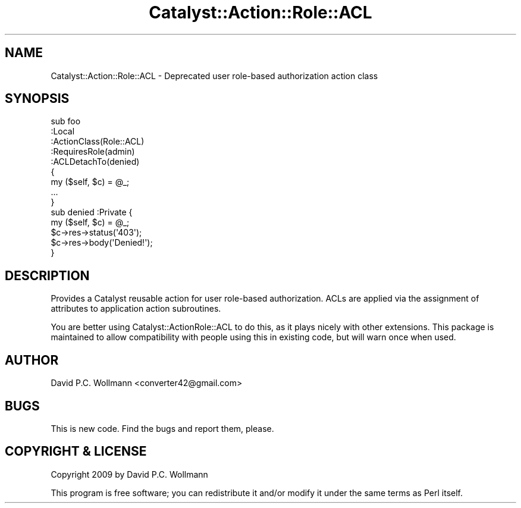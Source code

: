 .\" Automatically generated by Pod::Man 4.11 (Pod::Simple 3.35)
.\"
.\" Standard preamble:
.\" ========================================================================
.de Sp \" Vertical space (when we can't use .PP)
.if t .sp .5v
.if n .sp
..
.de Vb \" Begin verbatim text
.ft CW
.nf
.ne \\$1
..
.de Ve \" End verbatim text
.ft R
.fi
..
.\" Set up some character translations and predefined strings.  \*(-- will
.\" give an unbreakable dash, \*(PI will give pi, \*(L" will give a left
.\" double quote, and \*(R" will give a right double quote.  \*(C+ will
.\" give a nicer C++.  Capital omega is used to do unbreakable dashes and
.\" therefore won't be available.  \*(C` and \*(C' expand to `' in nroff,
.\" nothing in troff, for use with C<>.
.tr \(*W-
.ds C+ C\v'-.1v'\h'-1p'\s-2+\h'-1p'+\s0\v'.1v'\h'-1p'
.ie n \{\
.    ds -- \(*W-
.    ds PI pi
.    if (\n(.H=4u)&(1m=24u) .ds -- \(*W\h'-12u'\(*W\h'-12u'-\" diablo 10 pitch
.    if (\n(.H=4u)&(1m=20u) .ds -- \(*W\h'-12u'\(*W\h'-8u'-\"  diablo 12 pitch
.    ds L" ""
.    ds R" ""
.    ds C` ""
.    ds C' ""
'br\}
.el\{\
.    ds -- \|\(em\|
.    ds PI \(*p
.    ds L" ``
.    ds R" ''
.    ds C`
.    ds C'
'br\}
.\"
.\" Escape single quotes in literal strings from groff's Unicode transform.
.ie \n(.g .ds Aq \(aq
.el       .ds Aq '
.\"
.\" If the F register is >0, we'll generate index entries on stderr for
.\" titles (.TH), headers (.SH), subsections (.SS), items (.Ip), and index
.\" entries marked with X<> in POD.  Of course, you'll have to process the
.\" output yourself in some meaningful fashion.
.\"
.\" Avoid warning from groff about undefined register 'F'.
.de IX
..
.nr rF 0
.if \n(.g .if rF .nr rF 1
.if (\n(rF:(\n(.g==0)) \{\
.    if \nF \{\
.        de IX
.        tm Index:\\$1\t\\n%\t"\\$2"
..
.        if !\nF==2 \{\
.            nr % 0
.            nr F 2
.        \}
.    \}
.\}
.rr rF
.\" ========================================================================
.\"
.IX Title "Catalyst::Action::Role::ACL 3pm"
.TH Catalyst::Action::Role::ACL 3pm "2012-07-13" "perl v5.30.0" "User Contributed Perl Documentation"
.\" For nroff, turn off justification.  Always turn off hyphenation; it makes
.\" way too many mistakes in technical documents.
.if n .ad l
.nh
.SH "NAME"
Catalyst::Action::Role::ACL \- Deprecated user role\-based authorization action class
.SH "SYNOPSIS"
.IX Header "SYNOPSIS"
.Vb 9
\& sub foo
\& :Local
\& :ActionClass(Role::ACL)
\& :RequiresRole(admin)
\& :ACLDetachTo(denied)
\& {
\&     my ($self, $c) = @_;
\&     ...
\& }
\&
\& sub denied :Private {
\&     my ($self, $c) = @_;
\&
\&     $c\->res\->status(\*(Aq403\*(Aq);
\&     $c\->res\->body(\*(AqDenied!\*(Aq);
\& }
.Ve
.SH "DESCRIPTION"
.IX Header "DESCRIPTION"
Provides a Catalyst reusable action for user
role-based authorization. ACLs are applied via the assignment of attributes to
application action subroutines.
.PP
You are better using Catalyst::ActionRole::ACL to do this, as it plays
nicely with other extensions. This package is maintained to allow compatibility
with people using this in existing code, but will warn once when used.
.SH "AUTHOR"
.IX Header "AUTHOR"
David P.C. Wollmann <converter42@gmail.com>
.SH "BUGS"
.IX Header "BUGS"
This is new code. Find the bugs and report them, please.
.SH "COPYRIGHT & LICENSE"
.IX Header "COPYRIGHT & LICENSE"
Copyright 2009 by David P.C. Wollmann
.PP
This program is free software; you can redistribute it and/or modify it under
the same terms as Perl itself.
